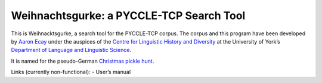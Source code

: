 ===========================================
 Weihnachtsgurke: a PYCCLE-TCP Search Tool
===========================================

This is Weihnacktsgurke, a search tool for the PYCCLE-TCP corpus.  The
corpus and this program have been developed by `Aaron Ecay
<http://aaronecay.com>`_ under the auspices of the `Centre for
Linguistic History and Diversity
<http://www.york.ac.uk/language/research/centres/clhd/>`_ at the
University of York’s `Department of Language and Linguistic Science
<http://www.york.ac.uk/language/>`_.

It is named for the pseudo-German `Christmas pickle hunt
<https://en.wikipedia.org/wiki/Christmas_pickle>`_.

Links (currently non-functional):
- User’s manual
